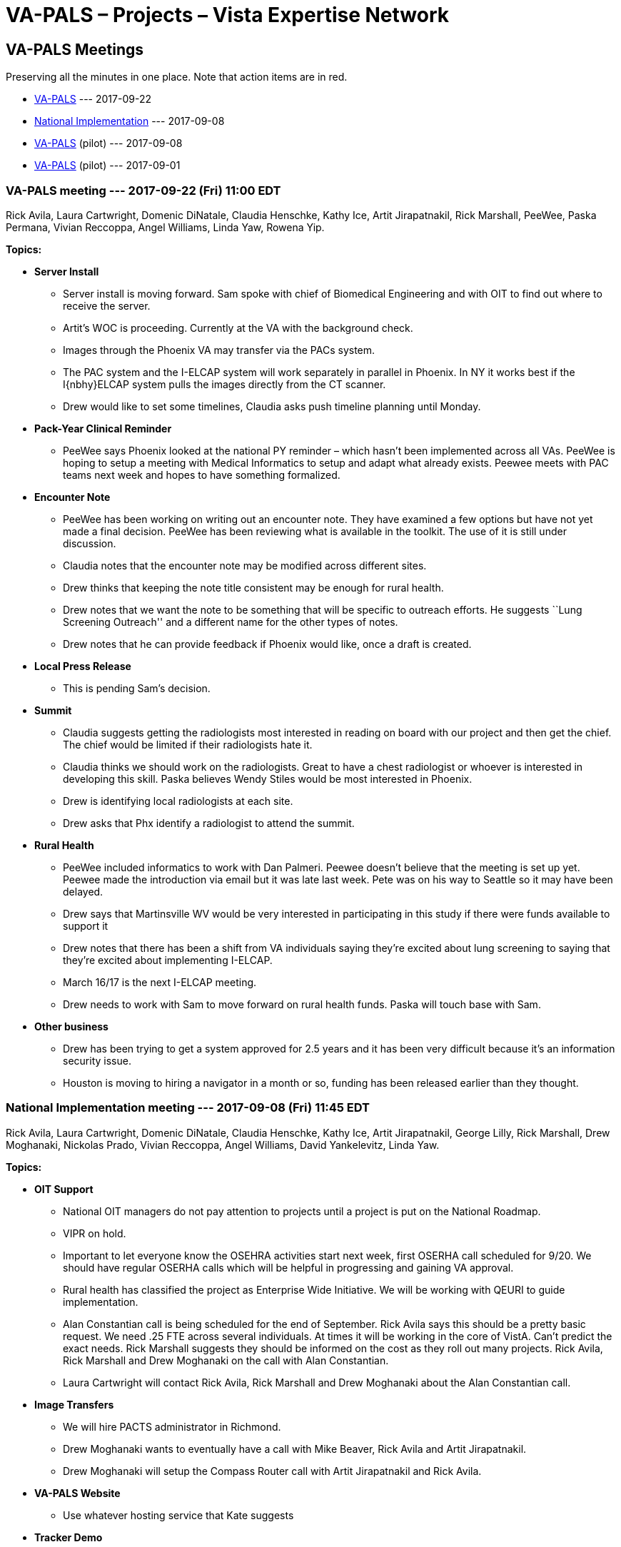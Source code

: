 :doctitle:    VA-PALS – Projects – Vista Expertise Network
:mastimg:     aboutvista
:mastcaption: Vista consultants
:mastdesc:    Real-time patient information means real care

== VA-PALS Meetings

Preserving all the minutes in one place. Note that action items are in
[red]##red##.

[options="compact"]
* <<v20170922,VA-PALS>> --- 2017-09-22
* <<n20170908,National Implementation>> --- 2017-09-08
* <<v20170908,VA-PALS>> (pilot) --- 2017-09-08
* <<v20170901,VA-PALS>> (pilot) --- 2017-09-01

[[v20170922]]
=== VA-PALS meeting --- 2017-09-22 (Fri) 11:00 EDT

Rick Avila,
Laura Cartwright,
Domenic DiNatale,
Claudia Henschke,
Kathy Ice,
Artit Jirapatnakil,
Rick Marshall,
PeeWee,
Paska Permana,
Vivian Reccoppa,
Angel Williams,
Linda Yaw,
Rowena Yip.

**Topics:**

* **Server Install**

** Server install is moving forward. Sam spoke with chief of Biomedical
   Engineering and with OIT to find out where to receive the server.

** Artit’s WOC is proceeding.  Currently at the VA with the background check.

** Images through the Phoenix VA may transfer via the PACs system.

** The PAC system and the I-ELCAP system will work separately in parallel in
   Phoenix. In NY it works best if the I{nbhy}ELCAP system pulls the images directly
   from the CT scanner.

** Drew would like to set some timelines, Claudia asks push timeline planning
   until Monday.

* **Pack-Year Clinical Reminder**

** PeeWee says Phoenix looked at the national PY reminder – which hasn’t been
   implemented across all VAs. PeeWee is hoping to setup a meeting with Medical
   Informatics to setup and adapt what already exists. Peewee meets with PAC
   teams next week and hopes to have something formalized.

* **Encounter Note**

** PeeWee has been working on writing out an encounter note.  They have
   examined a few options but have not yet made a final decision. PeeWee has
   been reviewing what is available in the toolkit. The use of it is still
   under discussion.

** Claudia notes that the encounter note may be modified across different
   sites.

** Drew thinks that keeping the note title consistent may be enough for rural health.

** Drew notes that we want the note to be something that will be specific to
   outreach efforts. He suggests ``Lung Screening Outreach'' and a different
   name for the other types of notes.

** Drew notes that he can provide feedback if Phoenix would like, once a draft
   is created.

* **Local Press Release**

** This is pending Sam’s decision.

* **Summit**

** Claudia suggests getting the radiologists most interested in reading on
   board with our project and then get the chief. The chief would be limited if
   their radiologists hate it.

** Claudia thinks we should work on the radiologists. Great to have a chest
   radiologist or whoever is interested in developing this skill. Paska
   believes Wendy Stiles would be most interested in Phoenix.

** [red]##Drew is identifying local radiologists at each site.##

** [red]##Drew asks that Phx identify a radiologist to attend the summit.##

* **Rural Health**

** PeeWee included informatics to work with Dan Palmeri. Peewee doesn’t believe
   that the meeting is set up yet. Peewee made the introduction via email but
   it was late last week. Pete was on his way to Seattle so it may have been
   delayed.

** Drew says that Martinsville WV would be very interested in participating in
   this study if there were funds available to support it

** Drew notes that there has been a shift from VA individuals saying they’re
   excited about lung screening to saying that they’re excited about
   implementing I-ELCAP.

** March 16/17 is the next I-ELCAP meeting.

** [red]##Drew needs to work with Sam to move forward on rural health
   funds. Paska will touch base with Sam.##

* **Other business**

** Drew has been trying to get a system approved for 2.5 years and it has been
   very difficult because it’s an information security issue.

** Houston is moving to hiring a navigator in a month or so, funding has been
   released earlier than they thought.

[[n20170908]]
=== National Implementation meeting --- 2017-09-08 (Fri) 11:45 EDT

Rick Avila,
Laura Cartwright,
Domenic DiNatale,
Claudia Henschke,
Kathy Ice,
Artit Jirapatnakil,
George Lilly,
Rick Marshall,
Drew Moghanaki,
Nickolas Prado,
Vivian Reccoppa,
Angel Williams,
David Yankelevitz,
Linda Yaw.

**Topics:**

* **OIT Support**

** National OIT managers do not pay attention to projects until a project is
   put on the National Roadmap.

** VIPR on hold.

** Important to let everyone know the OSEHRA activities start next week, first
   OSERHA call scheduled for 9/20. We should have regular OSERHA calls which
   will be helpful in progressing and gaining VA approval.

** Rural health has classified the project as Enterprise Wide Initiative. We
   will be working with QEURI to guide implementation.

** Alan Constantian call is being scheduled for the end of September. Rick
   Avila says this should be a pretty basic request. We need .25 FTE across
   several individuals. At times it will be working in the core of VistA. Can’t
   predict the exact needs. Rick Marshall suggests they should be informed on
   the cost as they roll out many projects. Rick Avila, Rick Marshall and Drew
   Moghanaki on the call with Alan Constantian.

** [red]##Laura Cartwright will contact Rick Avila, Rick Marshall and Drew
   Moghanaki about the Alan Constantian call.##

* **Image Transfers**

** We will hire PACTS administrator in Richmond.

** Drew Moghanaki wants to eventually have a call with Mike Beaver, Rick Avila
   and Artit Jirapatnakil.

** [red]##Drew Moghanaki will setup the Compass Router call with Artit
   Jirapatnakil and Rick Avila.##

* **VA-PALS Website**

** Use whatever hosting service that Kate suggests

* **Tracker Demo**

** Angela Fabbrini will present the tracker at I-ELCAP.

* **Meeting Time Change**

** Can’t go earlier for Seattle team. Drew will have to jump off call early 2x
   a month for Lung Tumor Boards.

* **VistA App Dev**

** Background form demo by George Lilly.

** When form is recalled it will auto-populate the text fields.

** Rick Avila – have we settled on the UI? George – continuing to prototype
   September.

** Rick Marshall believes that we can recreate the I-ELCAP and THEN work on
   weaving that into the existing VistA data structures. This means first year
   would be web UI and integrating into VistA, and year 2 would be informed by
   the feedback from the 10 sites but is still considering the best structure
   moving forward.

** Rick Avlia will set up a call next week to discuss this issue further.

** MITAR has released a database of synthetic patients, Synthea. George
   downloaded the first 1K and loaded them into a VistA system. They have a
   large variety of conditions and the next step is to then load them in as
   test patients.

** Rick Avila is going to contact Claudia about the possibility of using
   anonymized I-ELCAP patient paths to populate the VA-ELCAP for testing.

** [red]##Rick Avlia will setup a call with VEN.##

** [red]##Rick Avila will contact Claudia about test patients.##

* **OSERHA Press Release**

** Press release on the OSERHA working groups.

** [red]##Rick Marshall will fwd press release to the group.##

[[v20170908]]
=== Pilot meeting --- 2017-09-08 (Fri) 11:00 EDT

Rick Avila,
Laura Cartwright,
Domenic DiNatale,
Claudia Henschke,
Kathy Ice,
Artit Jirapatnakil,
George Lilly,
Rick Marshall,
Drew Moghanaki,
PeeWee,
Paska Permana,
Linda Yaw.

**Topics:**

* **Updates**

** We have been classified as an enterprise-wide initiative by the Office of
   Rural Health, increasing our chances of a national release.

** We will be talking with the QUERI group. Want to learn from our group
   regarding our experiences implementing across several VA locations.

* **Server Install**

** Discussion with BioMed waits until Sam gets back next week.

** Codes are the same being used outside the VA system.

** Code for the first CT screening G297 code, follow up is coded
   differently. These are newly introduced, so looking at prior screening
   requires drilling down into the coding.

** Artit’s WOC is progressing---HR is contacting his references.

* **Pack-Year Clinical Reminder**

** Developing inside and outside the system. Claudia, Paska and PeeWee are
   working on developing templates but need input on it from physicians and Sam
   in Phoenix. CMS requires you say how old and total number of pack years and
   currently a smoker or trying to quit.

** Claudia thinks that post VA session there should be a gathering of what
   points to discuss, Rick will be there. Want to think about what should be
   discussed. Drew suggests safeguarding the discussion. Shared decision making
   or clinical decision making is a separate issue---the encounter note should
   be just a way to document point of contact.

** Claudia does not plan to discuss the encounter note during 37th. Suggests
   setting a time to talk to contain all the topics that will naturally arise.

** Drew suggests Chris Slatore to keep the peace. Claudia will email Chris
   Slatore to strategize how best to shape the VA discussions

* **Encounter Note**

* **Local Press Release**

** Paska and PeeWee more than welcome to work with the local PR person once Sam
   returns.

** Will wait until Sam comes back to contact the PR release.

** Drew would like to see the release from Phoenix before it launches
   nationally.

* **Nurse III**

** Learned that we can push money to hire a nurse practitioner as early as
   October. It’s Sam’s decision how best to use the ORH funding.

** Paska asks about the VA-PALS funding. The ORH funding is on top of BMSF
   funding. Funding discussions will happen later.

** Money to hire the nurse will not go through research. It will likely go
   directly to Pulmonary or Nursing.

* **Summit Attendees**

** First VA wide lung screening summit. A bigger focus than I-ELCAP. Whole
   thingwill be VA. Implementation issues, SCM with Veteran issues, local
   challenges and forward thinking opportunities (Image transfer).

** Currently planning on Sam, Paska & PeeWee.

** Paska suggests maybe someone from radiology or informatics.

** Claudia suggests going back to BMSF for funding of screening but Drew was
   told they do not support these types of Summits, but he will ask again about
   supplemental funding.

** Claudia notes that it’s a bit too early to invite BMSF leadership---but that
   we should do so in the future..

** [red]##Drew will contact BMSF about supplemental funding.##

* **Budget Reports**

** Diane Eline (sp?) and Laura Davis are the points of contact in Phoenix for
   research and budget information.

** [red]##Paska will email Laura the information for Laura Davis and Diane
   Eline.##

* **37th Drew Slides**

* **Action Item summary:**

** **Drew:** Contact BMSF about supplemental funding.

** **Paska:** Email Laura the information for Laura Davis and Diane Eline.

[[v20170901]]
=== Pilot meeting --- 2017-09-01 (Fri) 11:00 EDT

**Attendees:**
Alexis Carlson,
Laura Cartwright,
Domenic DiNatale,
George Lilly,
Drew Moghanaki,
Paska Permana.

**Topics:**

* **Press Release**

** The press release is out and we have 25 emailees who received it. Rick,
   Claudia and Drew crafted a summary of the project with more information.
** Bruce Johnson (pres ASCO) responded positively.
** Phoenix is named in the press release.
** Once an authorized press release is released it can be reproduced locally.
** Do not speak on behalf of VA---not authorized to do so.
** We want to avoid the message spinning out of control.
** Centralize all the information on the VA-PALS website.
** Can Paska share the press release with local medical media? Yes, but be
   careful when asked for additional information.
** Sam will be back at the end of next week. Let’s discuss next week.
** [red]##Laura will talk to Kate about developing a landing page for the
    website.##
** [red]##If speaking to the press, do not speak on behalf of the VA.##

* **Website**

** [red]##Laura will get Kate press release and summary for a front page.##

* **January Summit**

** On hold due to flooding
** Are we comfortable sending a save the date? 

** Agenda would be the spirit of embracing all the work that the VA is doing
   and how this project will add a new dimension to the VA processes. We want
   the sites that are currently screening to want to add the I{nbhy}ELCAP
   program to their current screening program. A focused QA session. CH{nbsp}
   suggests that Houston will work out fine.

** [red]##Drew will be sending out a Save the Date notice.##

* **Action Item summary:**

** **All:** If speaking to the press stress that you are _not_ speaking on
   behalf of the VA.

** **Claudia:** Will connect with Paska and PeeWee Wednesday or Thursday;
   following that call they will wait for Sam to return to discuss the
   encounter note further.

** **Drew:** Send out Save the Dates for the January Screening Summit.

** **Laura:** Will work with Kate to develop a landing page for the website,
   and provide press release and summary.
     
** **PeeWee:** Will be looking into the codes Phoenix currently uses for
   screening.
     

